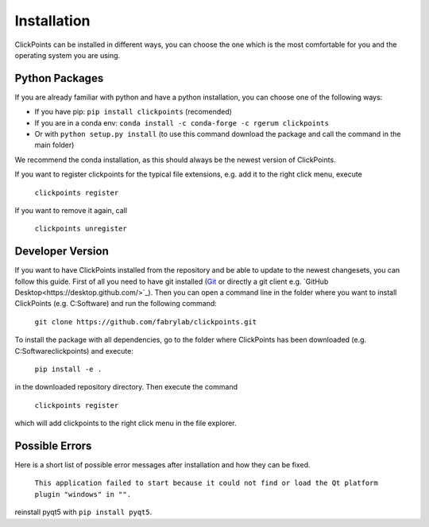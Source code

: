 Installation
============

ClickPoints can be installed in different ways, you can choose the one which is the most comfortable for you and the
operating system you are using.

Python Packages
~~~~~~~~~~~~~~~

If you are already familiar with python and have a python installation, you can choose one of the following ways:

- If you have pip: ``pip install clickpoints`` (recomended)
- If you are in a conda env: ``conda install -c conda-forge -c rgerum clickpoints``
- Or with ``python setup.py install`` (to use this command download the package and call the command in the main folder)

We recommend the conda installation, as this should always be the newest version of ClickPoints.

If you want to register clickpoints for the typical file extensions, e.g. add it to the right click menu, execute

    ``clickpoints register``

If you want to remove it again, call

    ``clickpoints unregister``

Developer Version
~~~~~~~~~~~~~~~~~

If you want to have ClickPoints installed from the repository and be able to update to the newest changesets, you can
follow this guide. First of all you need to have git installed (`Git <https://git-scm.com/>`_ or directly a git client e.g. `GitHub Desktop<https://desktop.github.com/>`_).
Then you can open a command line in the folder where you want to install ClickPoints (e.g. C:\Software) and run the following command:

    ``git clone https://github.com/fabrylab/clickpoints.git``

To install the package with all dependencies, go to the folder where ClickPoints has been downloaded (e.g. C:\Software\clickpoints) and execute:

    ``pip install -e .``

in the downloaded repository directory. Then execute the command

    ``clickpoints register``

which will add clickpoints to the right click menu in the file explorer.

Possible Errors
~~~~~~~~~~~~~~~

Here is a short list of possible error messages after installation and how they can be fixed.

    ``This application failed to start because it could not find or load the Qt platform plugin "windows" in "".``

reinstall pyqt5 with ``pip install pyqt5``.
